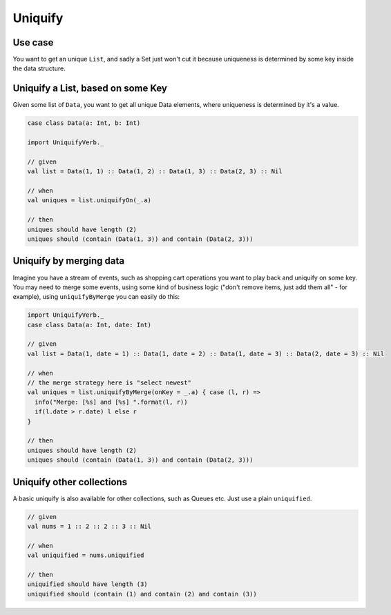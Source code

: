Uniquify
========

Use case
--------
You want to get an unique ``List``, and sadly a Set just won't cut it because uniqueness is determined by some key inside the data structure.

Uniquify a List, based on some Key
----------------------------------
Given some list of ``Data``, you want to get all unique Data elements, where uniqueness is determined by it's ``a`` value.

.. code-block:: scala

  case class Data(a: Int, b: Int)

  import UniquifyVerb._

  // given
  val list = Data(1, 1) :: Data(1, 2) :: Data(1, 3) :: Data(2, 3) :: Nil

  // when
  val uniques = list.uniquifyOn(_.a)

  // then
  uniques should have length (2)
  uniques should (contain (Data(1, 3)) and contain (Data(2, 3)))

Uniquify by merging data
------------------------
Imagine you have a stream of events, such as shopping cart operations you want to play back and uniquify on some key.
You may need to merge some events, using some kind of business logic ("don't remove items, just add them all" - for example),
using ``uniquifyByMerge`` you can easily do this:

.. code-block:: scala
  
  import UniquifyVerb._
  case class Data(a: Int, date: Int)

  // given
  val list = Data(1, date = 1) :: Data(1, date = 2) :: Data(1, date = 3) :: Data(2, date = 3) :: Nil

  // when
  // the merge strategy here is "select newest"
  val uniques = list.uniquifyByMerge(onKey = _.a) { case (l, r) =>
    info("Merge: [%s] and [%s] ".format(l, r))
    if(l.date > r.date) l else r
  }

  // then
  uniques should have length (2)
  uniques should (contain (Data(1, 3)) and contain (Data(2, 3)))


Uniquify other collections
--------------------------
A basic uniquify is also available for other collections, such as Queues etc.
Just use a plain ``uniquified``.

.. code-block:: scala

  // given
  val nums = 1 :: 2 :: 2 :: 3 :: Nil

  // when
  val uniquified = nums.uniquified

  // then
  uniquified should have length (3)
  uniquified should (contain (1) and contain (2) and contain (3))
